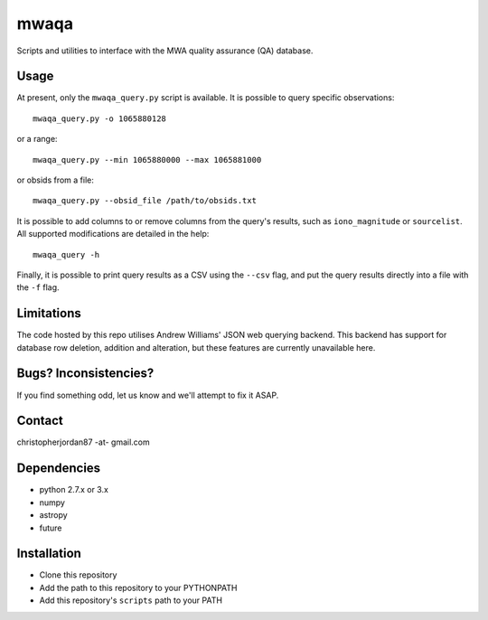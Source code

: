 mwaqa
=====

Scripts and utilities to interface with the MWA quality assurance (QA) database.

Usage
-----
At present, only the ``mwaqa_query.py`` script is available. It is possible to query specific observations::

  mwaqa_query.py -o 1065880128

or a range::

  mwaqa_query.py --min 1065880000 --max 1065881000

or obsids from a file::

  mwaqa_query.py --obsid_file /path/to/obsids.txt

It is possible to add columns to or remove columns from the query's results, such as ``iono_magnitude`` or ``sourcelist``. All supported modifications are detailed in the help::

  mwaqa_query -h

Finally, it is possible to print query results as a CSV using the ``--csv`` flag, and put the query results directly into a file with the ``-f`` flag.

Limitations
-----------
The code hosted by this repo utilises Andrew Williams' JSON web querying backend. This backend has support for database row deletion, addition and alteration, but these features are currently unavailable here.

Bugs? Inconsistencies?
----------------------
If you find something odd, let us know and we'll attempt to fix it ASAP.

Contact
-------
christopherjordan87 -at- gmail.com

Dependencies
------------
- python 2.7.x or 3.x
- numpy
- astropy
- future

Installation
------------
- Clone this repository
- Add the path to this repository to your PYTHONPATH
- Add this repository's ``scripts`` path to your PATH
